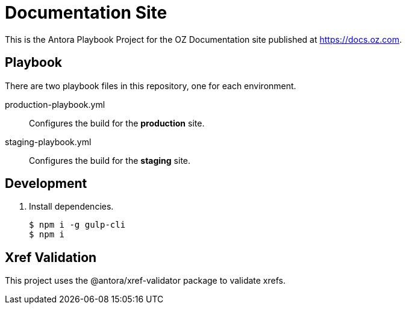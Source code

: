 = Documentation Site
:idprefix:
:idseparator: -
// URLs:
:url-docs: https://docs.oz.com
:url-org: https://github.com/okbel
:url-ui: {url-org}/oz-docs-ui

This is the Antora Playbook Project for the OZ Documentation site published at {url-docs}.

== Playbook
There are two playbook files in this repository, one for each environment.

production-playbook.yml:: Configures the build for the *production* site.
staging-playbook.yml:: Configures the build for the *staging* site.

== Development

. Install dependencies.

 $ npm i -g gulp-cli
 $ npm i

== Xref Validation

This project uses the @antora/xref-validator package to validate xrefs.
